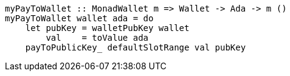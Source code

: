 ////
[source,haskell]
----
{-# LANGUAGE NoImplicitPrelude               #-}
{-# LANGUAGE TemplateHaskell                 #-}
{-# OPTIONS_GHC -fno-warn-missing-signatures #-}

module PayToWalletSimple where

import Language.PlutusTx.Prelude
import Ledger
import Ledger.Ada
import Playground.Contract
import Wallet
import Wallet.Emulator.Types     (walletPubKey)

import Control.Monad             (void)
import Data.Maybe                (maybeToList)
----
////

[source,haskell]
----
myPayToWallet :: MonadWallet m => Wallet -> Ada -> m ()
myPayToWallet wallet ada = do
    let pubKey = walletPubKey wallet
        val    = toValue ada
    payToPublicKey_ defaultSlotRange val pubKey
----

////
[source,haskell]
----
$(mkFunctions ['myPayToWallet])
----
////
